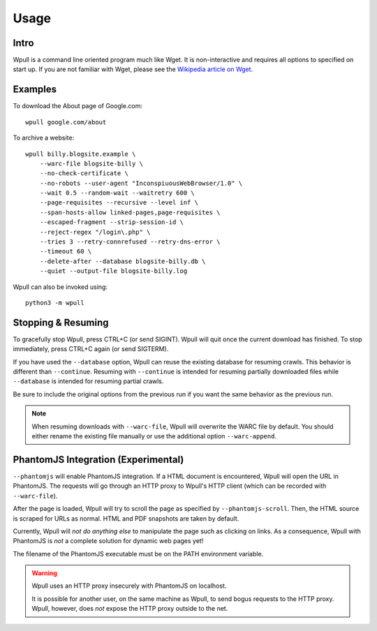 =====
Usage
=====


Intro
=====

Wpull is a command line oriented program much like Wget. It is
non-interactive and requires all options to specified on start up. If
you are not familiar with Wget, please see the `Wikipedia article on
Wget <https://en.wikipedia.org/wiki/Wget>`_.



Examples
========

.. ⬇ Please keep these examples in sync with the README file. ⬇

To download the About page of Google.com::

    wpull google.com/about

To archive a website::

    wpull billy.blogsite.example \
        --warc-file blogsite-billy \
        --no-check-certificate \
        --no-robots --user-agent "InconspiuousWebBrowser/1.0" \
        --wait 0.5 --random-wait --waitretry 600 \
        --page-requisites --recursive --level inf \
        --span-hosts-allow linked-pages,page-requisites \
        --escaped-fragment --strip-session-id \
        --reject-regex "/login\.php" \
        --tries 3 --retry-connrefused --retry-dns-error \
        --timeout 60 \
        --delete-after --database blogsite-billy.db \
        --quiet --output-file blogsite-billy.log


Wpull can also be invoked using::

    python3 -m wpull


Stopping & Resuming
===================

To gracefully stop Wpull, press CTRL+C (or send SIGINT). Wpull will quit
once the current download has finished. To stop immediately, press CTRL+C
again (or send SIGTERM).

If you have used the ``--database`` option, Wpull can reuse the
existing database for resuming crawls. This behavior is different than
``--continue``. Resuming with ``--continue`` is intended for resuming
partially downloaded files while ``--database`` is intended for resuming
partial crawls.

Be sure to include the original options from the previous run if you want
the same behavior as the previous run.

.. note:: When resuming downloads with ``--warc-file``, Wpull will
   overwrite the WARC file by default. You should either rename the existing
   file manually or use the additional option ``--warc-append``.


PhantomJS Integration (Experimental)
====================================

``--phantomjs`` will enable PhantomJS integration. If a HTML document is encountered, Wpull will open the URL in PhantomJS. The requests will go through an HTTP proxy to Wpull's HTTP client (which can be recorded with ``--warc-file``).

After the page is loaded, Wpull will try to scroll the page as specified by ``--phantomjs-scroll``. Then, the HTML source is scraped for URLs as normal. HTML and PDF snapshots are taken by default.

Currently, Wpull will *not do anything else* to manipulate the page such as clicking on links. As a consequence, Wpull with PhantomJS is *not* a complete solution for dynamic web pages yet!

The filename of the PhantomJS executable must be on the PATH environment variable.

.. warning:: Wpull uses an HTTP proxy insecurely with PhantomJS on localhost.

    It is possible for another user, on the same machine as Wpull, to send bogus requests to the HTTP proxy. Wpull, however, does *not* expose the HTTP proxy outside to the net.

